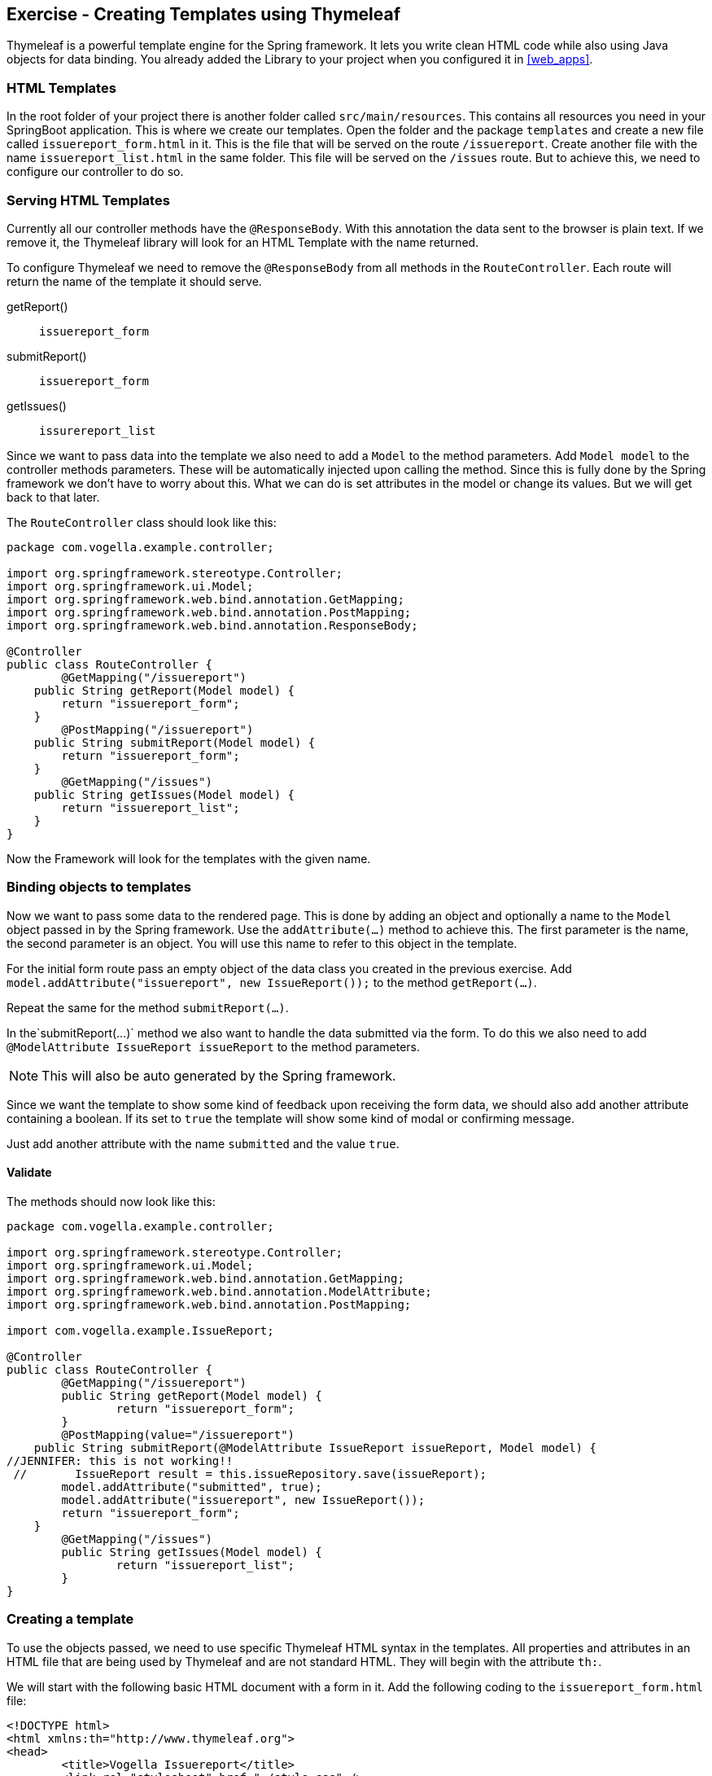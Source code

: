 == Exercise - Creating Templates using Thymeleaf

Thymeleaf is a powerful template engine for the Spring framework. 
It lets you write clean HTML code while also using Java objects for data binding. 
You already added the Library to your project when you configured it in <<web_apps>>.

=== HTML Templates

In the root folder of your project there is another folder called `src/main/resources`. 
This contains all resources you need in your SpringBoot application. 
This is where we create our templates. 
Open the folder and the package `templates` and create a new file called `issuereport_form.html` in it. 
This is the file that will be served on the route `/issuereport`. 
Create another file with the name `issuereport_list.html` in the same folder. 
This file will be served on the `/issues` route. 
But to achieve this, we need to configure our controller to do so.

=== Serving HTML Templates

Currently all our controller methods have the `@ResponseBody`. 
With this annotation the data sent to the browser is plain text. 
If we remove it, the Thymeleaf library will look for an HTML Template with the name returned. 

To configure Thymeleaf we need to remove the `@ResponseBody` from all methods in the `RouteController`. 
Each route will return the name of the template it should serve.

getReport():: `issuereport_form`
submitReport():: `issuereport_form`
getIssues():: `issurereport_list`

Since we want to pass data into the template we also need to add a `Model` to the method parameters. 
Add `Model model` to the controller methods parameters. These will be automatically injected upon calling the method. Since this is fully done by the Spring framework we don't have to worry about this. What we can do is set attributes in the model or change its values. But we will get back to that later.

The `RouteController` class should look like this:

[source, Java]
----
package com.vogella.example.controller;

import org.springframework.stereotype.Controller;
import org.springframework.ui.Model;
import org.springframework.web.bind.annotation.GetMapping;
import org.springframework.web.bind.annotation.PostMapping;
import org.springframework.web.bind.annotation.ResponseBody;

@Controller
public class RouteController {
	@GetMapping("/issuereport")
    public String getReport(Model model) {
        return "issuereport_form";
    }
	@PostMapping("/issuereport")
    public String submitReport(Model model) {
        return "issuereport_form";
    }
	@GetMapping("/issues")
    public String getIssues(Model model) {
        return "issuereport_list";
    }
}
----

Now the Framework will look for the templates with the given name.

=== Binding objects to templates

Now we want to pass some data to the rendered page. 
This is done by adding an object and optionally a name to the `Model` object passed in by the Spring framework. 
Use the `addAttribute(...)` method to achieve this.
The first parameter is the name, the second parameter is an object. 
You will use this name to refer to this object in the template. 

For the initial form route pass an empty object of the data class you created in the previous exercise. 
Add `model.addAttribute("issuereport", new IssueReport());` to the method `getReport(...)`.

Repeat the same for the method `submitReport(...)`. 

In the`submitReport(...)` method we also want to handle the data submitted via the form. 
To do this we also need to add `@ModelAttribute IssueReport issueReport` to the method parameters. 

NOTE: This will also be auto generated by the Spring framework. 

Since we want the template to show some kind of feedback upon receiving the form data, we should also add another attribute containing a boolean. 
If its set to `true` the template will show some kind of modal or confirming message. 

Just add another attribute with the name `submitted` and the value `true`.

==== Validate
The methods should now look like this:
[source, java]
----
package com.vogella.example.controller;

import org.springframework.stereotype.Controller;
import org.springframework.ui.Model;
import org.springframework.web.bind.annotation.GetMapping;
import org.springframework.web.bind.annotation.ModelAttribute;
import org.springframework.web.bind.annotation.PostMapping;

import com.vogella.example.IssueReport;

@Controller
public class RouteController {
	@GetMapping("/issuereport")
	public String getReport(Model model) {
		return "issuereport_form";
	}
	@PostMapping(value="/issuereport")
    public String submitReport(@ModelAttribute IssueReport issueReport, Model model) {
//JENNIFER: this is not working!!
 //       IssueReport result = this.issueRepository.save(issueReport);
        model.addAttribute("submitted", true);
        model.addAttribute("issuereport", new IssueReport());
        return "issuereport_form";
    }
	@GetMapping("/issues")
	public String getIssues(Model model) {
		return "issuereport_list";
	}
}

----

=== Creating a template

To use the objects passed, we need to use specific Thymeleaf HTML syntax in the templates. 
All properties and attributes in an HTML file that are being used by Thymeleaf and are not standard HTML. 
They will begin with the attribute `th:`.

We will start with the following basic HTML document with a form in it. 
Add the following coding to the `issuereport_form.html` file:

[source, HTML]
----
<!DOCTYPE html>
<html xmlns:th="http://www.thymeleaf.org">
<head>
	<title>Vogella Issuereport</title>
	<link rel="stylesheet" href="./style.css" />
	<meta charset="UTF-8" />
</head>
<body>
	<div class="container">
		<form method="post" action="#">
			<h3>Vogella Issuereport</h3>
			<input type="text" placeholder="Email" id="email"/> 
			<input type="text" placeholder="Url where the issue was found on" id="url"/>
			<textarea placeholder="Description of the issue" rows="5" id="description"></textarea>
			
			<label for="private_id">Private?</label>
			<input type="checkbox" name="private" id="private_id"/>
			
			<label for="updates_id">Keep me posted</label>
			<input type="checkbox" id="updates_id" name="updates"/>
			
			<input type="submit" value="Submit"/> 
		</form>
	
		<div class="result_message">
			<h3>Your report has been submitted.</h3>
			<p>Find all issues <a href="/issues">here</a></p>
		</div>
	</div>
</body>
</html>
----

This does not have any logic or data-binding in it.

NOTE: without the attribute `xmlns:th="http://www.thymeleaf.org"` in the `<html>` tag, Spring would throw an exception. Because in this case Thymeleaf would not know that this document should be handled as an HTML Template. 

Now the file will be served on the route http://localhost:8080/issuereport[`/issuereport`]. 
If you have the application still running you can navigate to the route or click the link.

=== Data-binding

Now we want to tell Spring that this form should populate the fields of the `IssueReport` object we passed earlier.
This is done by adding `th:object="${issuereport}"` to the `<form>` tag in `issuereport_form.html`:
`<form method="post" action="#" th:object="${issuereport}">`

-- JENNIFER: What about: th:action="@{/issuereport}" do we need it?

NOTE: Remember that we set the name of the `IssueReport` object to `issuereport`? We refer to it now by using that name. The same can be done with any name and object.

This alone will not tell Spring to auto-populate the fields in the object. 
We need to specify in the `<input>` elements what field this should represent. 
This is done by adding the attribute `th:field="*{...}"` to the field while `...` is a placeholder for the name of the field inside the form-object. 

NOTE: `${...}` is the way to refer to objects that were passed to the template. `*{...}` is the syntax to refer to objects of these objects. 

Add the following attributes to the `<input>` and `<textarea>` elements respectively.

- JENNIFER: if I enter the th:field="*{...}" I get error messages.

`<input type="text" placeholder="Email" id="email" th:field="*{email}"/>`

`<input type="text" placeholder="Url where the issue was found on" id="url" th:field="*{url}"/>`

`<textarea placeholder="Description of the issue" rows="5" id="description" th:field="*{description}"></textarea>`

`<input type="checkbox" name="private" id="private_id" th:field="*{markedAsPrivate}"/>`

`<input type="checkbox" id="updates_id" name="updates" th:field="*{updates}"/>`

We also wanted to show some kind of confirmation modal upon submission. 
A modal for this already exists in the template: `<div class="result_message">`. 
But this should obviously be hidden until the user submits an issue.
This is done via a conditional expression. 
Namely `th:if="..."` with `...` being the expression. 

Remember that we passed a boolean with the name `submitted` in the `submitReport(...)` method? 
We could now use this to determine if we should show the confirmation modal. 

Add `th:if="${submitted}"` to the `<div class="result_message">`. 
The result should look like this: `<div class="result_message" th:if="${submitted}">`

Now the class `result_message` will only be displayed if `submitted` is `true`.

JENNIFER: In our example it will always be displayed because we hard coded it to `true` in the `RouteController.java`.

The `issuereport_form.html` should now look like this:

[source, HTML]
----
<!DOCTYPE html>
<html xmlns:th="http://www.thymeleaf.org">
<head>
	<title>Vogella Issuereport</title>
<link rel="stylesheet" href="./style.css" />
	<meta charset="UTF-8" />
</head>
<body>
	<div class="container">
		<form method="post" action="#" th:object="${issuereport}" th:action="@{/issuereport}">
			<h3>Vogella Issue Report</h3>
			<input type="text" placeholder="Email" id="email" th:field="*{email}"/> 
			<input type="text" placeholder="Url where the issue was found on" id="url" th:field="*{url}" />
			<textarea placeholder="Description of the issue" rows="5" id="description" th:field="*{description}" ></textarea>
			
			<label for="private_id">Private?</label>
			<input type="checkbox" name="private" id="private_id" th:field="*{markedAsPrivate}" />
			
			<label for="updates_id">Keep me posted</label>
			<input type="checkbox" id="updates_id" name="updates" th:field="*{updates}" />
			
			<input type="submit" value="Submit"/> 
		</form>
	
	
		<div class="result_message" th:if="${submitted}">
			<h3>Your report has been submitted.</h3>
			<p>Find all issues <a href="/issues">here</a></p>
		</div>
	</div>
</body>
</html>
----

=== List view 

Now we will create the HTML page for the issue report list. 
Add the following coding to `issuereport_list.html`. 

[source, html]
----
<!DOCTYPE html>
<html xmlns:th="http://www.thymeleaf.org">
<head>
	<title>Vogella Issuereport</title>
	<link rel="stylesheet" href="./style.css" />
	<meta charset="UTF-8" />
</head>
<body>
	<div class="container issue_list">
		<h2>Issues</h2>
		<br />
		<table>
			<tr>
				<th>Url</th>
				<th class="desc">Description</th>
				<th>Done</th>
				<th>Created</th>
			</tr>
			<th:block th:each="issue : ${issues}">
				<tr>
					<td ><a th:href="@{${issue.url}}" th:text="${issue.url}"></a></td>
					<td th:text="${issue.description}">...</td>
					<td><span class="status" th:classappend="${issue.done} ? done : pending"></span></td>
					<td th:text="${issue.created}">...</td>					
				</tr>
			</th:block>
		</table>
	</div>
</body>
</html>
----
  
NOTE: `th:classappend` conditionally applies classes to an element if the expression passed to it is true or false.

NOTE: `th:each="issue : ${issues}" will loop over the issues list.

=== Optional: Stylesheets

If you want to have some styling for the page, this snippet styles it a bit. 
This is optional and does not change the behavior of the application in any way. 
It is already linked to both HTML pages via the `<link rel="stylesheet" href="./style.css" />` element in the `<head>` section.
Create a new file in the `static` folder in `src/main/resources`. 
Name it `style.css` and copy the following snippet into it. 

[source, CSS]
----
*{
	padding: 0;
	margin: 0;
	box-sizing: border-box;
}
body{
	font-family: sans-serif;
}
.container {
	width: 100vw;
	height: 100vh;
	padding: 100px 0;
	text-align: center;	
}
.container form{
	width: 100%;
	height: 100%;
	margin: 0 auto;
	max-width: 350px;
}
.container form input[type="text"], .container form textarea{
	width: 100%;
	padding: 10px;
	border-radius: 3px;
	border: 1px solid #b8b8b8;
	font-family: inherit;
	margin-bottom: 20px;
}
.container h3{
	margin-bottom: 20px;
}
.container form input[type="submit"]{
	max-width: 250px;
	margin: auto;
	display: block;
	width: 55%;
	padding: 10px;
	background: darkorange;
	border: 1px solid #b8b8b8;
	border-radius: 3px;
	margin-top: 20px;
	cursor: pointer;
}
.issue_list table{
	text-align: left;
	border-collapse: collapse;
	border: 1px #b8b8b8 solid;
	margin: auto;
}
.issue_list .desc{
	min-width: 500px;
}
.issue_list td, .issue_list th{
	border-bottom: 1px #b8b8b8 solid;
	border-top: 1px #b8b8b8 solid;
	padding: 5px;
}
.issue_list tr{
	height: 35px;
	transition: background .25s;
	
}
.issue_list tr:hover{
	background: #eee;
}
.issue_list .status.done:after{
	content: '✓';
}
----


=== Validate

Reload the page on the `http://localhost:8080/issuereport`. 
The styling should have been applied.
Enter some values in the fields and press submit. 
Now the `result_message` div will also be showed.

JENNIFER: actually it is always been shown :-)

image::spring_boot_project_submission_modal.png[Spring Boot Project Submission Modal] 



